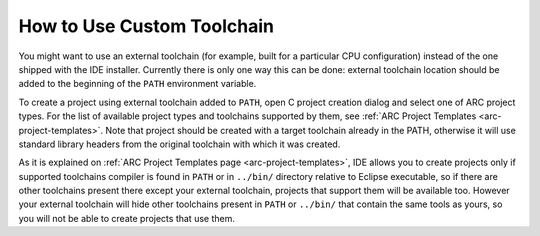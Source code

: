 How to Use Custom Toolchain
===========================

You might want to use an external toolchain (for example, built for a
particular CPU configuration) instead of the one shipped with the IDE
installer. Currently there is only one way this can be done: external toolchain
location should be added to the beginning of the ``PATH`` environment variable.

To create a project using external toolchain added to ``PATH``, open C project
creation dialog and select one of ARC project types. For the list of available
project types and toolchains supported by them, see :ref:`ARC Project
Templates <arc-project-templates>`. Note that project should be created with a
target toolchain already in the PATH, otherwise it will use standard library headers
from the original toolchain with which it was created.

As it is explained on :ref:`ARC Project Templates page <arc-project-templates>`, IDE
allows you to create projects only if supported toolchains compiler is found in
``PATH`` or in ``../bin/`` directory relative to Eclipse executable, so if there are
other toolchains present there except your external toolchain, projects that
support them will be available too. However your external toolchain will hide
other toolchains present in ``PATH`` or ``../bin/`` that contain the same tools as
yours, so you will not be able to create projects that use them.